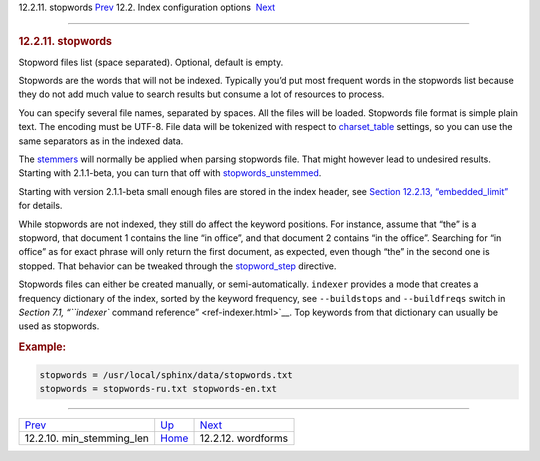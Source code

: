.. raw:: html

   <div class="navheader">

12.2.11. stopwords
`Prev <conf-min-stemming-len.html>`__ 
12.2. Index configuration options
 `Next <conf-wordforms.html>`__

--------------

.. raw:: html

   </div>

.. raw:: html

   <div class="sect2">

.. raw:: html

   <div class="titlepage">

.. raw:: html

   <div>

.. raw:: html

   <div>

.. rubric:: 12.2.11. stopwords
   :name: stopwords
   :class: title

.. raw:: html

   </div>

.. raw:: html

   </div>

.. raw:: html

   </div>

Stopword files list (space separated). Optional, default is empty.

Stopwords are the words that will not be indexed. Typically you’d put
most frequent words in the stopwords list because they do not add much
value to search results but consume a lot of resources to process.

You can specify several file names, separated by spaces. All the files
will be loaded. Stopwords file format is simple plain text. The encoding
must be UTF-8. File data will be tokenized with respect to
`charset\_table <conf-charset-table.html>`__ settings, so you can use
the same separators as in the indexed data.

The `stemmers <conf-morphology.html>`__ will normally be applied when
parsing stopwords file. That might however lead to undesired results.
Starting with 2.1.1-beta, you can turn that off with
`stopwords\_unstemmed <conf-stopwords-unstemmed.html>`__.

Starting with version 2.1.1-beta small enough files are stored in the
index header, see `Section 12.2.13,
“embedded\_limit” <conf-embedded-limit.html>`__ for details.

While stopwords are not indexed, they still do affect the keyword
positions. For instance, assume that “the” is a stopword, that document
1 contains the line “in office”, and that document 2 contains “in the
office”. Searching for “in office” as for exact phrase will only return
the first document, as expected, even though “the” in the second one is
stopped. That behavior can be tweaked through the
`stopword\_step <conf-stopword-step.html>`__ directive.

Stopwords files can either be created manually, or semi-automatically.
``indexer`` provides a mode that creates a frequency dictionary of the
index, sorted by the keyword frequency, see ``--buildstops`` and
``--buildfreqs`` switch in `Section 7.1, “\ ``indexer`` command
reference” <ref-indexer.html>`__. Top keywords from that dictionary can
usually be used as stopwords.

.. rubric:: Example:
   :name: example

.. code:: programlisting

    stopwords = /usr/local/sphinx/data/stopwords.txt
    stopwords = stopwords-ru.txt stopwords-en.txt

.. raw:: html

   </div>

.. raw:: html

   <div class="navfooter">

--------------

+------------------------------------------+---------------------------------+-----------------------------------+
| `Prev <conf-min-stemming-len.html>`__    | `Up <confgroup-index.html>`__   |  `Next <conf-wordforms.html>`__   |
+------------------------------------------+---------------------------------+-----------------------------------+
| 12.2.10. min\_stemming\_len              | `Home <index.html>`__           |  12.2.12. wordforms               |
+------------------------------------------+---------------------------------+-----------------------------------+

.. raw:: html

   </div>
